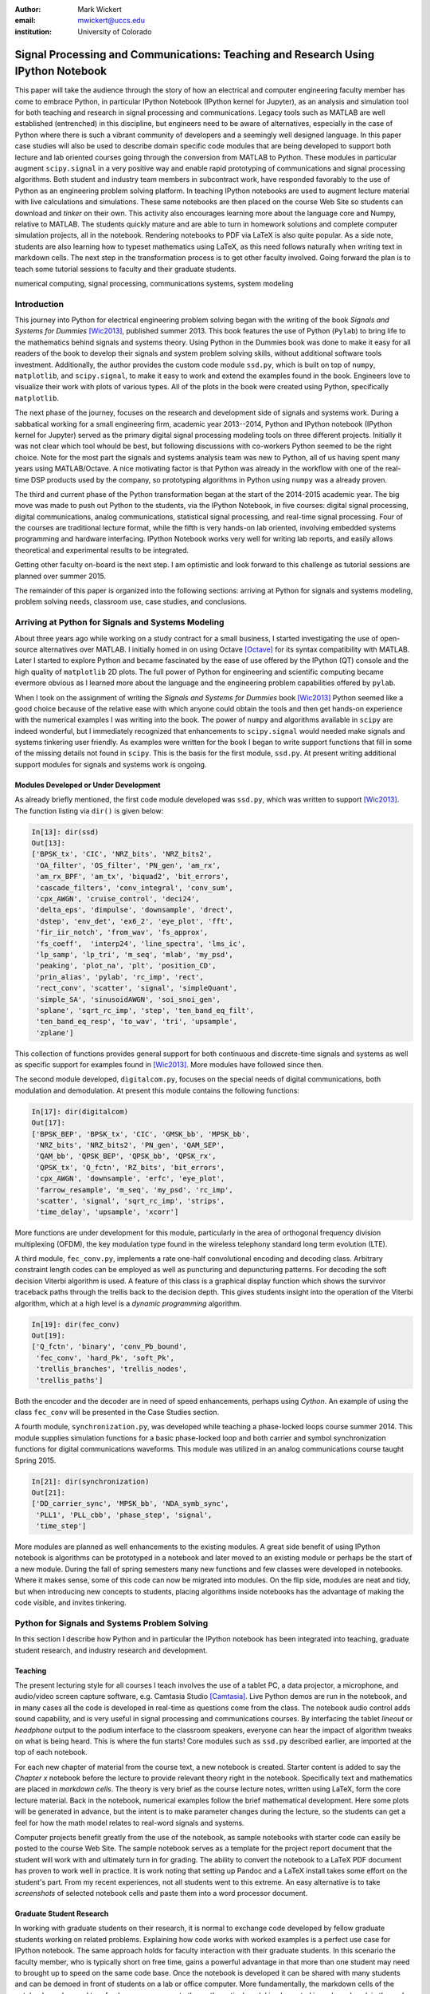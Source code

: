 :author: Mark Wickert
:email: mwickert@uccs.edu
:institution: University of Colorado


----------------------------------------------------------------------------------
Signal Processing and Communications: Teaching and Research Using IPython Notebook
----------------------------------------------------------------------------------

.. class:: abstract

   This paper will take the audience through the story of how an electrical and computer
   engineering faculty member has come to embrace Python, in particular IPython Notebook
   (IPython kernel for Jupyter),
   as an analysis and simulation tool for both teaching and research in signal processing
   and communications. Legacy tools such as MATLAB are well established (entrenched) in
   this discipline, but engineers need to be aware of alternatives, especially in the case
   of Python where there is such a vibrant community of developers and a seemingly well
   designed language. In this paper case studies will also be used to describe domain
   specific code modules that are being developed to support both lecture and lab oriented
   courses going through the conversion from MATLAB to Python. These modules in particular
   augment ``scipy.signal`` in a very positive way and enable rapid prototyping of
   communications and signal processing algorithms. Both student and industry team
   members in subcontract work, have responded favorably to the use of Python as an
   engineering problem solving platform. In teaching IPython notebooks are used to augment
   lecture material with live calculations and simulations. These same notebooks are then
   placed on the course Web Site so students can download and *tinker* on their own. This
   activity also encourages learning more about the language core and Numpy, relative to
   MATLAB. The students quickly mature and are able to turn in homework solutions and
   complete computer simulation projects, all in the notebook. Rendering notebooks to
   PDF via LaTeX is also quite popular. As a side note, students are also learning how
   to typeset mathematics using LaTeX, as this need follows naturally when writing text
   in markdown cells. The next step in the transformation process is to get other faculty
   involved. Going forward the plan is to teach some tutorial sessions to faculty and their graduate students.

.. class:: keywords

   numerical computing, signal processing, communications systems, system modeling

Introduction
------------

This journey into Python for electrical engineering problem solving began with
the writing of the book *Signals and Systems for Dummies* [Wic2013]_, published summer
2013. This book features the use of Python (``Pylab``) to
bring life to the mathematics behind signals and systems theory. Using Python in the Dummies book was done to make
it easy for all readers of the book to develop their signals and system problem solving skills, without additional
software tools investment. Additionally, the author provides the custom code module ``ssd.py``, which is built on
top of  ``numpy``,  ``matplotlib``, and ``scipy.signal``, to make it easy to work and extend the examples found in
the book. Engineers love to visualize their work with plots of various types. All of the plots in the book were
created using Python, specifically ``matplotlib``.

The next phase of the journey, focuses on the research and development
side of signals and systems work. During a sabbatical working for a small engineering firm, academic year
2013--2014, Python and IPython notebook (IPython kernel for Jupyter) served as the primary digital signal
processing modeling tools on three different projects. Initially it was not clear which tool whould be best, but
following discussions with co-workers Python seemed to be the right choice. Note for the most part the signals and
systems analysis team was new to Python, all of us having spent many years using MATLAB/Octave. A nice motivating
factor is that Python was already in the workflow with one of the real-time DSP products used by the company, so
prototyping algorithms in Python using ``numpy`` was a already proven.

The third and current phase of the Python
transformation began at the start of the 2014-2015 academic year. The big move was made to push out Python to the
students, via the IPython Notebook, in five courses: digital signal processing, digital communications, analog
communications, statistical signal processing, and real-time signal processing. Four of the courses are traditional
lecture format, while the fifth is very hands-on lab oriented, involving embedded systems programming and hardware
interfacing. IPython Notebook works very well for writing lab reports, and easily allows theoretical and experimental
results to be integrated.

Getting other faculty on-board is the next step. I am optimistic and
look forward to this challenge as tutorial sessions are planned over summer 2015.

The remainder of this paper is organized into the following sections: arriving at Python for signals and systems
modeling, problem solving needs, classroom use, case studies, and conclusions.

Arriving at Python for Signals and Systems Modeling
---------------------------------------------------

About three years ago while working on a study contract for a small business, I started investigating the use of
open-source alternatives over MATLAB. I initially homed in on using Octave [Octave]_ for its syntax compatibility
with MATLAB. Later I started to explore Python and became fascinated by the ease of use offered by the IPython (QT)
console and the high quality of ``matplotlib`` 2D plots. The full power of Python
for engineering and scientific computing became evermore obvious as I learned more about the language and the
engineering problem capabilities offered by ``pylab``.

When I took on the assignment of writing the *Signals and Systems for Dummies* book [Wic2013]_ Python seemed like a
good choice because of the relative ease with which anyone could obtain the tools and then get hands-on experience with
the numerical examples I was writing into the book. The power of ``numpy`` and algorithms available in ``scipy`` are
indeed wonderful, but I immediately recognized that enhancements to ``scipy.signal`` would needed make signals
and systems tinkering user friendly. As examples were written for the book I began to write support functions that
fill in some of the missing details not found in ``scipy``. This is the basis for the first module, ``ssd.py``.
At present writing additional support modules for signals and systems work is ongoing.

Modules Developed or Under Development
======================================

As already briefly mentioned, the first code module developed was ``ssd.py``, which was written to support
[Wic2013]_. The function listing via ``dir()`` is given below:

.. code-block:: python

   In[13]: dir(ssd)
   Out[13]:
   ['BPSK_tx', 'CIC', 'NRZ_bits', 'NRZ_bits2',
    'OA_filter', 'OS_filter', 'PN_gen', 'am_rx',
    'am_rx_BPF', 'am_tx', 'biquad2', 'bit_errors',
    'cascade_filters', 'conv_integral', 'conv_sum',
    'cpx_AWGN', 'cruise_control', 'deci24',
    'delta_eps', 'dimpulse', 'downsample', 'drect',
    'dstep', 'env_det', 'ex6_2', 'eye_plot', 'fft',
    'fir_iir_notch', 'from_wav', 'fs_approx',
    'fs_coeff',  'interp24', 'line_spectra', 'lms_ic',
    'lp_samp', 'lp_tri', 'm_seq', 'mlab', 'my_psd',
    'peaking', 'plot_na', 'plt', 'position_CD',
    'prin_alias', 'pylab', 'rc_imp', 'rect',
    'rect_conv', 'scatter', 'signal', 'simpleQuant',
    'simple_SA', 'sinusoidAWGN', 'soi_snoi_gen',
    'splane', 'sqrt_rc_imp', 'step', 'ten_band_eq_filt',
    'ten_band_eq_resp', 'to_wav', 'tri', 'upsample',
    'zplane']

This collection of functions provides general support for both continuous and discrete-time signals and systems as
well as specific support for examples found in [Wic2013]_. More modules have followed since then.

The second module developed, ``digitalcom.py``, focuses on the special needs of digital communications, both modulation
and demodulation. At present this module contains the following functions:

.. code-block:: python

   In[17]: dir(digitalcom)
   Out[17]:
   ['BPSK_BEP', 'BPSK_tx', 'CIC', 'GMSK_bb', 'MPSK_bb',
    'NRZ_bits', 'NRZ_bits2', 'PN_gen', 'QAM_SEP',
    'QAM_bb', 'QPSK_BEP', 'QPSK_bb', 'QPSK_rx',
    'QPSK_tx', 'Q_fctn', 'RZ_bits', 'bit_errors',
    'cpx_AWGN', 'downsample', 'erfc', 'eye_plot',
    'farrow_resample', 'm_seq', 'my_psd', 'rc_imp',
    'scatter', 'signal', 'sqrt_rc_imp', 'strips',
    'time_delay', 'upsample', 'xcorr']

More functions are under development for this module, particularly in the area of orthogonal frequency division
multiplexing (OFDM), the key modulation type found in the wireless telephony standard long term evolution (LTE).

A third module, ``fec_conv.py``, implements a rate one-half convolutional encoding and decoding class.
Arbitrary constraint length codes can be employed as well as puncturing and depuncturing patterns. For decoding the
soft decision Viterbi algorithm is used. A feature of this
class is a graphical display function which shows the survivor traceback paths through the trellis back to the
decision depth. This gives students insight into the operation of the Viterbi algorithm, which at a high level is a
*dynamic programming* algorithm.

.. code-block:: python

   In[19]: dir(fec_conv)
   Out[19]:
   ['Q_fctn', 'binary', 'conv_Pb_bound',
    'fec_conv', 'hard_Pk', 'soft_Pk',
    'trellis_branches', 'trellis_nodes',
    'trellis_paths']

Both the encoder and the decoder are in need of speed enhancements, perhaps using *Cython*. An example of using the
class ``fec_conv`` will be presented in the Case Studies section.

A fourth module, ``synchronization.py``, was developed while teaching a phase-locked loops course summer 2014. This
module supplies simulation functions for a basic phase-locked loop and both carrier and symbol synchronization
functions for digital communications waveforms. This module was utilized in an analog communications course taught
Spring 2015.

.. code-block:: python

   In[21]: dir(synchronization)
   Out[21]:
   ['DD_carrier_sync', 'MPSK_bb', 'NDA_symb_sync',
    'PLL1', 'PLL_cbb', 'phase_step', 'signal',
    'time_step']

More modules are planned as well enhancements to the existing modules. A great side benefit of using IPython
notebook is algorithms can be prototyped in a notebook and later moved to an existing module or perhaps be the start
of a new module. During the fall of spring semesters many new functions and few classes were developed in notebooks.
Where it makes sense, some of this code can now be migrated into modules. On the flip side, modules are neat and
tidy, but when introducing new concepts to students, placing algorithms inside notebooks has the advantage of making
the code visible, and invites tinkering.

Python for Signals and Systems Problem Solving
----------------------------------------------

In this section I describe how Python and in particular the IPython notebook has been integrated into teaching,
graduate student research, and industry research and development.

Teaching
========

The present lecturing style for all courses I teach
involves the use of a tablet PC, a data projector, a microphone, and audio/video screen capture software, e.g.
Camtasia Studio [Camtasia]_. Live Python demos are run in the notebook, and in many cases all the code is developed in
real-time as questions come from the class. The notebook audio control adds sound capability, and is very useful in
signal processing and communications courses. By interfacing the tablet *lineout* or *headphone* output to the podium
interface to the classroom speakers, everyone can hear the impact of algorithm tweaks on what is being heard. This
is where the fun starts! Core modules such as ``ssd.py`` described earlier, are imported at the top of each notebook.

For each new chapter of material from the course text, a new notebook is created. Starter content is added to
say the *Chapter x* notebook before the lecture to provide relevant theory right in the notebook. Specifically
text and mathematics are placed in *markdown cells*. The theory is very brief as the course lecture notes, written
using LaTeX, form the core lecture material. Back in the notebook, numerical examples follow the brief mathematical
development. Here some plots will be generated in advance, but the intent is to make parameter changes during the
lecture, so the students can get a feel for how the math model relates to real-word signals and systems.

Computer projects benefit greatly from the use of the notebook, as sample notebooks with starter code can easily be
posted to the course Web Site. The sample notebook serves as a template for the project report document that the
student will work with and ultimately turn in for grading.  The ability to convert the notebook to a LaTeX PDF
document has proven to work well in practice. It is work noting that setting up Pandoc and a LaTeX install takes
some effort on the student's part. From my recent experiences, not all students went to this extreme.
An easy alternative is to take *screenshots* of selected notebook cells and paste them into a word processor document.

Graduate Student Research
=========================

In working with graduate students on their research, it is normal to exchange code developed by fellow graduate
students working on related problems. Explaining how code works with worked examples is a perfect use case for
IPython notebook. The same approach holds for faculty interaction with their graduate students. In this scenario the
faculty member, who is typically short on free time, gains a powerful advantage in that more than one student may need
to brought up to speed on the same code base. Once the notebook is developed it can be shared with many students and
can be demoed in front of students on a lab or office computer. More fundamentally, the markdown cells of the notebook
can be used to refresh your memory as to the mathematical model implemented in code and explain the code interface
beyond what is found in the *docstring*. The ability to include figures means that system block diagrams can also be
placed in the notebook.

As the student makes progress on research tasks the faculty member(s) can be easily briefed on the math models and
simulation results. Since the notebook is live, the inevitable *what if* questions can be asked and hopefully quickly
answered.

Industry Research and Development
---------------------------------

With the notebook engineers working on the same team are able to share analytical models and  development approaches
using markdown cells. The ability to include equations using LaTeX markup is fantastic, as mathematical developments,
including the establishment of notational conventions, is the first step in the development of signal processing
algorithms.

Later, prototype algorithm development can be started using code cells. Initially synthesized signals (waveforms)
can be used to validated the core functionality of an algorithm. Next, signal captures from the actual real-time
hardware can be used as a source of test vectors to verify that performance metrics are being achieved. Notebooks
can again be passed around to team members for further algorithm testing. Soon code cell functions can be moved to
code modules and the code modules distributed to team members via GIT or some other distributed revision control
system. At every step of the way ``matplotlib`` graphics are used to visualize performance of a particular
algorithm versus say a performance bound.

Complete subsystem testing at the Python level may be sufficient in some cases. In a more typical case code will
have to moved to a production environment and recoding may be required. It might also be that the model is simply
an abstraction of real electronic hardware, in which case a hardware implementer uses the notebook (may just a PDF
version) to create a hardware prototype.

Live From the Classroom
-----------------------

Here live from the classroom means responding to questions using on-the-fly IPython notebook demos. This is an excellent
way to show off the power of Python. Sometimes questions come and you feel like building a quick model right then and
there during a lecture. When successful, this hopefully locks in a solid understanding of the concepts involved for
the whole class. The fact that the lecture in being recorded means that students can recreate a same demo at their
leisure when they watch the lecture video. The notebook goes further than a commandline interface live demo. The
notebook can be saved and posted as a supplement/companion to the lecture. As mentioned earlier, I started a new
notebook for each chapter of lecture material. The goal was to re-post the chapter IPython notebook each time a new
leture video was posted. This way the students would have something to play with as they started to work on their
next homework assignment.

Case Studies
------------

In this section several case studies are presented. Each case study details one or more of the IPython notebook
use cases described in the previous sections of this paper.

Digital Signal Processing
=========================



Digital Communications
======================



Analog Modulation
=================



Real-Time Signal Processing
===========================



Statistical Signal Processing
=============================



Conclusions
-----------

IPython notebook without a doubt has proven its usefulness in a variety of signals and systems courses and in a
real-world R&D work environment.


Paper Formatting Examples
-------------------------

Of course, no paper would be complete without some source code.  Without
highlighting, it would look like this::

   def sum(a, b):
       """Sum two numbers."""

       return a + b

With code-highlighting:

.. code-block:: python

   def sum(a, b):
       """Sum two numbers."""

       return a + b

Maybe also in another language, and with line numbers:

.. code-block:: c
   :linenos:

   int main() {
       for (int i = 0; i < 10; i++) {
           /* do something */
       }
       return 0;
   }

Or a snippet from the above code, starting at the correct line number:

.. code-block:: c
   :linenos:
   :linenostart: 2

   for (int i = 0; i < 10; i++) {
       /* do something */
   }
 
Important Part
--------------

It is well known [Wic2013]_ that Spice grows on the planet Dune.  Test
some maths, for example :math:`e^{\pi i} + 3 \delta`.  Or maybe an
equation on a separate line:

.. math::

   g(x) = \int_0^\infty f(x) dx

or on multiple, aligned lines:

.. math::
   :type: eqnarray

   g(x) &=& \int_0^\infty f(x) dx \\
        &=& \ldots

The area of a circle and volume of a sphere are given as

.. math::
   :label: circarea

   A(r) = \pi r^2.

.. math::
   :label: spherevol

   V(r) = \frac{4}{3} \pi r^3

We can then refer back to Equation (:ref:`circarea`) or
(:ref:`spherevol`) later.

Mauris purus enim, volutpat non dapibus et, gravida sit amet sapien. In at
consectetur lacus. Praesent orci nulla, blandit eu egestas nec, facilisis vel
lacus. Fusce non ante vitae justo faucibus facilisis. Nam venenatis lacinia
turpis. Donec eu ultrices mauris. Ut pulvinar viverra rhoncus. Vivamus
adipiscing faucibus ligula, in porta orci vehicula in. Suspendisse quis augue
arcu, sit amet accumsan diam. Vestibulum lacinia luctus dui. Aliquam odio arcu,
faucibus non laoreet ac, condimentum eu quam. Quisque et nunc non diam
consequat iaculis ut quis leo. Integer suscipit accumsan ligula. Sed nec eros a
orci aliquam dictum sed ac felis. Suspendisse sit amet dui ut ligula iaculis
sollicitudin vel id velit. Pellentesque hendrerit sapien ac ante facilisis
lacinia. Nunc sit amet sem sem. In tellus metus, elementum vitae tincidunt ac,
volutpat sit amet mauris. Maecenas [#]_ diam turpis, placerat [#]_ at adipiscing ac,
pulvinar id metus.

.. [#] On the one hand, a footnote.
.. [#] On the other hand, another footnote.

.. figure:: figure1.png

   This is the caption. :label:`egfig`

.. figure:: figure1.png
   :align: center
   :figclass: w

   This is a wide figure, specified by adding "w" to the figclass.  It is also
   center aligned, by setting the align keyword (can be left, right or center).

.. figure:: figure1.png
   :scale: 20%
   :figclass: bht

   This is the caption on a smaller figure that will be placed by default at the
   bottom of the page, and failing that it will be placed inline or at the top.
   Note that for now, scale is relative to a completely arbitrary original
   reference size which might be the original size of your image - you probably
   have to play with it. :label:`egfig2`

As you can see in Figures :ref:`egfig` and :ref:`egfig2`, this is how you reference auto-numbered
figures.

.. table:: This is the caption for the materials table. :label:`mtable`

   +------------+----------------+
   | Material   | Units          |
   +============+================+
   | Stone      | 3              |
   +------------+----------------+
   | Water      | 12             |
   +------------+----------------+
   | Cement     | :math:`\alpha` |
   +------------+----------------+


We show the different quantities of materials required in Table
:ref:`mtable`.


.. The statement below shows how to adjust the width of a table.

.. raw:: latex

   \setlength{\tablewidth}{0.8\linewidth}


.. table:: This is the caption for the wide table.
   :class: w

   +--------+----+------+------+------+------+--------+
   | This   | is |  a   | very | very | wide | table  |
   +--------+----+------+------+------+------+--------+

Unfortunately, restructuredtext can be picky about tables, so if it simply
won't work try raw LaTeX:


.. raw:: latex

   \begin{table*}

     \begin{longtable*}{|l|r|r|r|}
     \hline
     \multirow{2}{*}{Projection} & \multicolumn{3}{c|}{Area in square miles}\tabularnewline
     \cline{2-4}
      & Large Horizontal Area & Large Vertical Area & Smaller Square Area\tabularnewline
     \hline
     Albers Equal Area  & 7,498.7 & 10,847.3 & 35.8\tabularnewline
     \hline
     Web Mercator & 13,410.0 & 18,271.4 & 63.0\tabularnewline
     \hline
     Difference & 5,911.3 & 7,424.1 & 27.2\tabularnewline
     \hline
     Percent Difference & 44\% & 41\% & 43\%\tabularnewline
     \hline
     \end{longtable*}

     \caption{Area Comparisons \DUrole{label}{quanitities-table}}

   \end{table*}

Perhaps we want to end off with a quote by Lao Tse [#]_:

  *Muddy water, let stand, becomes clear.*

.. [#] :math:`\mathrm{e^{-i\pi}}`

.. Customised LaTeX packages
.. -------------------------

.. Please avoid using this feature, unless agreed upon with the
.. proceedings editors.

.. ::

..   .. latex::
..      :usepackage: somepackage

..      Some custom LaTeX source here.

References
----------
.. [Wic2013] M. Wickert. *Signals and Systems for Dummies*,
           Wiley, 2013.
.. [Octave] ``https://en.wikipedia.org/wiki/GNU_Octave``.
.. [Camtasia] ``https://en.wikipedia.org/wiki/Camtasia_ Studio``.
.. [Atr03] P. Atreides. *How to catch a sandworm*,
           Transactions on Terraforming, 21(3):261-300, August 2003.


